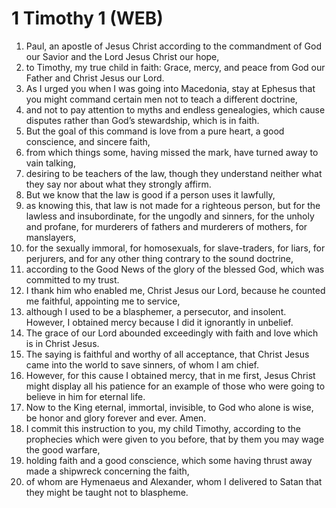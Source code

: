 * 1 Timothy 1 (WEB)
:PROPERTIES:
:ID: WEB/54-1TI01
:END:

1. Paul, an apostle of Jesus Christ according to the commandment of God our Savior and the Lord Jesus Christ our hope,
2. to Timothy, my true child in faith: Grace, mercy, and peace from God our Father and Christ Jesus our Lord.
3. As I urged you when I was going into Macedonia, stay at Ephesus that you might command certain men not to teach a different doctrine,
4. and not to pay attention to myths and endless genealogies, which cause disputes rather than God’s stewardship, which is in faith.
5. But the goal of this command is love from a pure heart, a good conscience, and sincere faith,
6. from which things some, having missed the mark, have turned away to vain talking,
7. desiring to be teachers of the law, though they understand neither what they say nor about what they strongly affirm.
8. But we know that the law is good if a person uses it lawfully,
9. as knowing this, that law is not made for a righteous person, but for the lawless and insubordinate, for the ungodly and sinners, for the unholy and profane, for murderers of fathers and murderers of mothers, for manslayers,
10. for the sexually immoral, for homosexuals, for slave-traders, for liars, for perjurers, and for any other thing contrary to the sound doctrine,
11. according to the Good News of the glory of the blessed God, which was committed to my trust.
12. I thank him who enabled me, Christ Jesus our Lord, because he counted me faithful, appointing me to service,
13. although I used to be a blasphemer, a persecutor, and insolent. However, I obtained mercy because I did it ignorantly in unbelief.
14. The grace of our Lord abounded exceedingly with faith and love which is in Christ Jesus.
15. The saying is faithful and worthy of all acceptance, that Christ Jesus came into the world to save sinners, of whom I am chief.
16. However, for this cause I obtained mercy, that in me first, Jesus Christ might display all his patience for an example of those who were going to believe in him for eternal life.
17. Now to the King eternal, immortal, invisible, to God who alone is wise, be honor and glory forever and ever. Amen.
18. I commit this instruction to you, my child Timothy, according to the prophecies which were given to you before, that by them you may wage the good warfare,
19. holding faith and a good conscience, which some having thrust away made a shipwreck concerning the faith,
20. of whom are Hymenaeus and Alexander, whom I delivered to Satan that they might be taught not to blaspheme.
